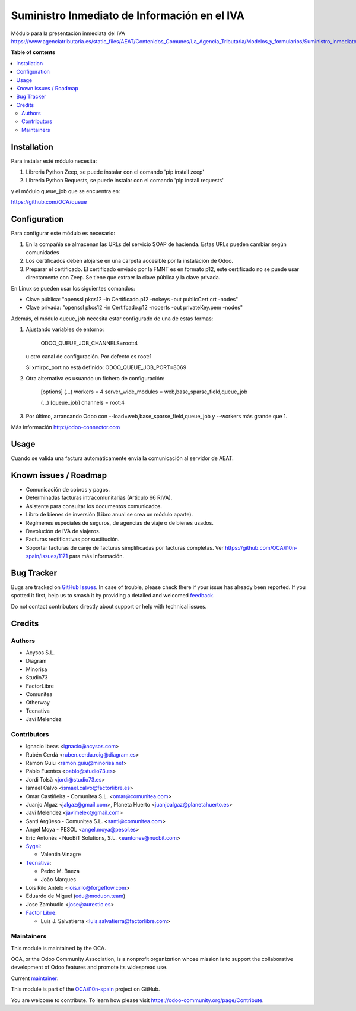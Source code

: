 =============================================
Suministro Inmediato de Información en el IVA
=============================================

.. 
   !!!!!!!!!!!!!!!!!!!!!!!!!!!!!!!!!!!!!!!!!!!!!!!!!!!!
   !! This file is generated by oca-gen-addon-readme !!
   !! changes will be overwritten.                   !!
   !!!!!!!!!!!!!!!!!!!!!!!!!!!!!!!!!!!!!!!!!!!!!!!!!!!!
   !! source digest: sha256:72d10dec2690f12511331aae6305750eeadddbc7c8f9a9923d197dfa5af114ba
   !!!!!!!!!!!!!!!!!!!!!!!!!!!!!!!!!!!!!!!!!!!!!!!!!!!!

.. |badge1| image:: https://img.shields.io/badge/maturity-Mature-brightgreen.png
    :target: https://odoo-community.org/page/development-status
    :alt: Mature
.. |badge2| image:: https://img.shields.io/badge/licence-AGPL--3-blue.png
    :target: http://www.gnu.org/licenses/agpl-3.0-standalone.html
    :alt: License: AGPL-3
.. |badge3| image:: https://img.shields.io/badge/github-OCA%2Fl10n--spain-lightgray.png?logo=github
    :target: https://github.com/OCA/l10n-spain/tree/17.0/l10n_es_aeat_sii_oca
    :alt: OCA/l10n-spain
.. |badge4| image:: https://img.shields.io/badge/weblate-Translate%20me-F47D42.png
    :target: https://translation.odoo-community.org/projects/l10n-spain-17-0/l10n-spain-17-0-l10n_es_aeat_sii_oca
    :alt: Translate me on Weblate
.. |badge5| image:: https://img.shields.io/badge/runboat-Try%20me-875A7B.png
    :target: https://runboat.odoo-community.org/builds?repo=OCA/l10n-spain&target_branch=17.0
    :alt: Try me on Runboat

|badge1| |badge2| |badge3| |badge4| |badge5|

Módulo para la presentación inmediata del IVA
https://www.agenciatributaria.es/static_files/AEAT/Contenidos_Comunes/La_Agencia_Tributaria/Modelos_y_formularios/Suministro_inmediato_informacion/FicherosSuministros/V_1_1/SII_Descripcion_ServicioWeb_v1.1.pdf

**Table of contents**

.. contents::
   :local:

Installation
============

Para instalar esté módulo necesita:

1. Libreria Python Zeep, se puede instalar con el comando 'pip install
   zeep'
2. Libreria Python Requests, se puede instalar con el comando 'pip
   install requests'

y el módulo queue_job que se encuentra en:

https://github.com/OCA/queue

Configuration
=============

Para configurar este módulo es necesario:

1. En la compañia se almacenan las URLs del servicio SOAP de hacienda.
   Estas URLs pueden cambiar según comunidades
2. Los certificados deben alojarse en una carpeta accesible por la
   instalación de Odoo.
3. Preparar el certificado. El certificado enviado por la FMNT es en
   formato p12, este certificado no se puede usar directamente con Zeep.
   Se tiene que extraer la clave pública y la clave privada.

En Linux se pueden usar los siguientes comandos:

-  Clave pública: "openssl pkcs12 -in Certificado.p12 -nokeys -out
   publicCert.crt -nodes"
-  Clave privada: "openssl pkcs12 -in Certifcado.p12 -nocerts -out
   privateKey.pem -nodes"

Además, el módulo queue_job necesita estar configurado de una de estas
formas:

1. Ajustando variables de entorno:

      ODOO_QUEUE_JOB_CHANNELS=root:4

   u otro canal de configuración. Por defecto es root:1

   Si xmlrpc_port no está definido: ODOO_QUEUE_JOB_PORT=8069

2. Otra alternativa es usuando un fichero de configuración:

      [options] (...) workers = 4 server_wide_modules =
      web,base_sparse_field,queue_job

      (...) [queue_job] channels = root:4

3. Por último, arrancando Odoo con
   --load=web,base_sparse_field,queue_job y --workers más grande que 1.

Más información http://odoo-connector.com

Usage
=====

Cuando se valida una factura automáticamente envia la comunicación al
servidor de AEAT.

Known issues / Roadmap
======================

-  Comunicación de cobros y pagos.
-  Determinadas facturas intracomunitarias (Articulo 66 RIVA).
-  Asistente para consultar los documentos comunicados.
-  Libro de bienes de inversión (Libro anual se crea un módulo aparte).
-  Regímenes especiales de seguros, de agencias de viaje o de bienes
   usados.
-  Devolución de IVA de viajeros.
-  Facturas rectificativas por sustitución.
-  Soportar facturas de canje de facturas simplificadas por facturas
   completas. Ver https://github.com/OCA/l10n-spain/issues/1171 para más
   información.

Bug Tracker
===========

Bugs are tracked on `GitHub Issues <https://github.com/OCA/l10n-spain/issues>`_.
In case of trouble, please check there if your issue has already been reported.
If you spotted it first, help us to smash it by providing a detailed and welcomed
`feedback <https://github.com/OCA/l10n-spain/issues/new?body=module:%20l10n_es_aeat_sii_oca%0Aversion:%2017.0%0A%0A**Steps%20to%20reproduce**%0A-%20...%0A%0A**Current%20behavior**%0A%0A**Expected%20behavior**>`_.

Do not contact contributors directly about support or help with technical issues.

Credits
=======

Authors
-------

* Acysos S.L.
* Diagram
* Minorisa
* Studio73
* FactorLibre
* Comunitea
* Otherway
* Tecnativa
* Javi Melendez

Contributors
------------

-  Ignacio Ibeas <ignacio@acysos.com>
-  Rubén Cerdà <ruben.cerda.roig@diagram.es>
-  Ramon Guiu <ramon.guiu@minorisa.net>
-  Pablo Fuentes <pablo@studio73.es>
-  Jordi Tolsà <jordi@studio73.es>
-  Ismael Calvo <ismael.calvo@factorlibre.es>
-  Omar Castiñeira - Comunitea S.L. <omar@comunitea.com>
-  Juanjo Algaz <jalgaz@gmail.com>, Planeta Huerto
   <juanjoalgaz@planetahuerto.es>
-  Javi Melendez <javimelex@gmail.com>
-  Santi Argüeso - Comunitea S.L. <santi@comunitea.com>
-  Angel Moya - PESOL <angel.moya@pesol.es>
-  Eric Antonés - NuoBiT Solutions, S.L. <eantones@nuobit.com>
-  `Sygel <https://www.sygel.es>`__:

   -  Valentin Vinagre

-  `Tecnativa <https://www.tecnativa.com>`__:

   -  Pedro M. Baeza
   -  João Marques

-  Lois Rilo Antelo <lois.rilo@forgeflow.com>
-  Eduardo de Miguel (edu@moduon.team)
-  Jose Zambudio <jose@aurestic.es>
-  `Factor Libre <https://factorlibre.com>`__:

   -  Luis J. Salvatierra <luis.salvatierra@factorlibre.com>

Maintainers
-----------

This module is maintained by the OCA.

.. image:: https://odoo-community.org/logo.png
   :alt: Odoo Community Association
   :target: https://odoo-community.org

OCA, or the Odoo Community Association, is a nonprofit organization whose
mission is to support the collaborative development of Odoo features and
promote its widespread use.

.. |maintainer-pedrobaeza| image:: https://github.com/pedrobaeza.png?size=40px
    :target: https://github.com/pedrobaeza
    :alt: pedrobaeza

Current `maintainer <https://odoo-community.org/page/maintainer-role>`__:

|maintainer-pedrobaeza| 

This module is part of the `OCA/l10n-spain <https://github.com/OCA/l10n-spain/tree/17.0/l10n_es_aeat_sii_oca>`_ project on GitHub.

You are welcome to contribute. To learn how please visit https://odoo-community.org/page/Contribute.
